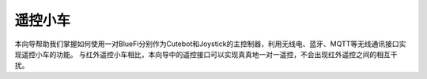 ======================
遥控小车
======================

本向导帮助我们掌握如何使用一对BlueFi分别作为Cutebot和Joystick的主控制器，利用无线电、蓝牙、MQTT等无线通讯接口实现遥控小车的功能。
与红外遥控小车相比，本向导中的遥控接口可以实现真真地一对一遥控，不会出现红外遥控之间的相互干扰。










